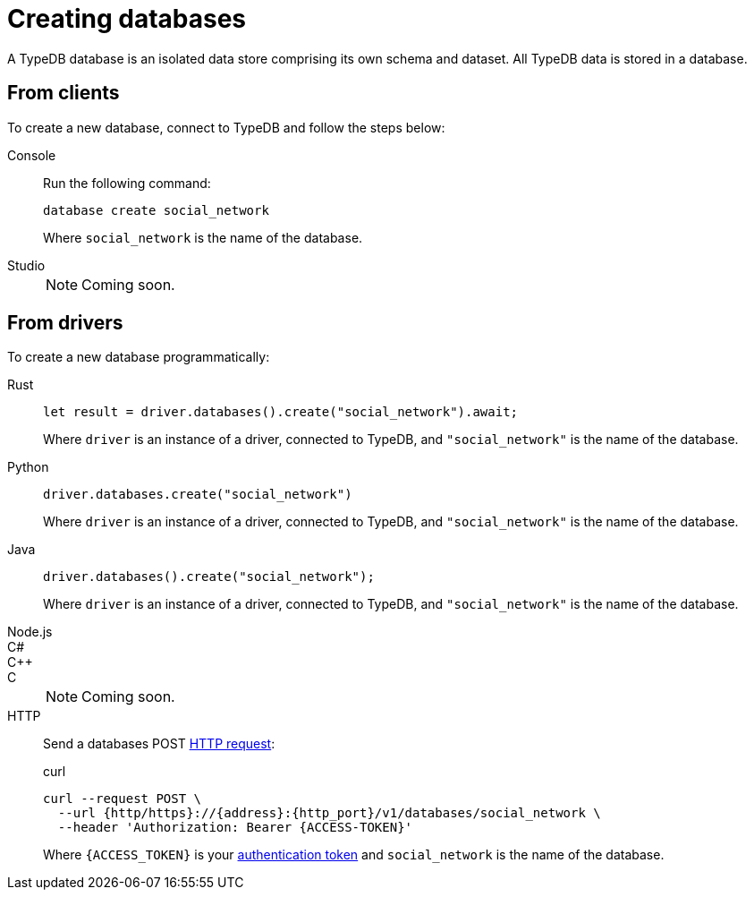= Creating databases

A TypeDB database is an isolated data store comprising its own schema and dataset. All TypeDB data is stored in a database.

== From clients

To create a new database, connect to TypeDB and follow the steps below:

[tabs]
====
Console::
+
--
Run the following command:

[,bash]
----
database create social_network
----

Where `social_network` is the name of the database.
--

Studio::
+
[NOTE]
======
Coming soon.
======
====

== From drivers

To create a new database programmatically:

[tabs]
====
Rust::
+
--
[,rust]
----
let result = driver.databases().create("social_network").await;
----

Where `driver` is an instance of a driver, connected to TypeDB, and `"social_network"` is the name of the database.
--

Python::
+
--
[,python]
----
driver.databases.create("social_network")
----

Where `driver` is an instance of a driver, connected to TypeDB, and `"social_network"` is the name of the database.
--

Java::
+
--
[,java]
----
driver.databases().create("social_network");
----

Where `driver` is an instance of a driver, connected to TypeDB, and `"social_network"` is the name of the database.
--

Node.js::
C#::
C++::
C::
+
[NOTE]
======
Coming soon.
======

HTTP::
+
--
Send a databases POST xref:{page-version}@drivers::http/api-reference.adoc[HTTP request]:

.curl
[,console]
----
curl --request POST \
  --url {http/https}://{address}:{http_port}/v1/databases/social_network \
  --header 'Authorization: Bearer {ACCESS-TOKEN}'
----
Where `{ACCESS_TOKEN}` is your xref:{page-version}@drivers::http/index.adoc#_authentication[authentication token] and `social_network` is the name of the database.
--
====
